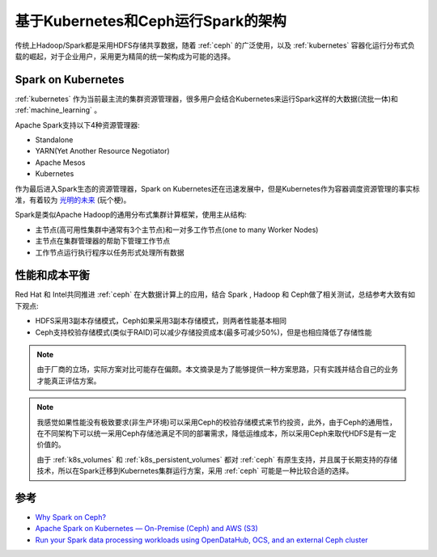 .. _spark_k8s_ceph_arch:

=====================================
基于Kubernetes和Ceph运行Spark的架构
=====================================

传统上Hadoop/Spark都是采用HDFS存储共享数据，随着 :ref:`ceph` 的广泛使用，以及 :ref:`kubernetes` 容器化运行分布式负载的崛起，对于企业用户，采用更为精简的统一架构成为可能的选择。

Spark on Kubernetes
=====================

:ref:`kubernetes` 作为当前最主流的集群资源管理器，很多用户会结合Kubernetes来运行Spark这样的大数据(流批一体)和 :ref:`machine_learning` 。

Apache Spark支持以下4种资源管理器:

- Standalone
- YARN(Yet Another Resource Negotiator)
- Apache Mesos
- Kubernetes

作为最后进入Spark生态的资源管理器，Spark on Kubernetes还在迅速发展中，但是Kubernetes作为容器调度资源管理的事实标准，有着较为 `光明的未来 <https://www.zhihu.com/question/446575763>`_ (玩个梗)。

Spark是类似Apache Hadoop的通用分布式集群计算框架，使用主从结构:

- 主节点(高可用性集群中通常有3个主节点)和一对多工作节点(one to many Worker Nodes)
- 主节点在集群管理器的帮助下管理工作节点
- 工作节点运行执行程序以任务形式处理所有数据

性能和成本平衡
=================

Red Hat 和 Intel共同推进 :ref:`ceph` 在大数据计算上的应用，结合 Spark , Hadoop 和 Ceph做了相关测试，总结参考大致有如下观点:

- HDFS采用3副本存储模式，Ceph如果采用3副本存储模式，则两者性能基本相同
- Ceph支持校验存储模式(类似于RAID)可以减少存储投资成本(最多可减少50%)，但是也相应降低了存储性能

.. note::

   由于厂商的立场，实际方案对比可能存在偏颇。本文摘录是为了能够提供一种方案思路，只有实践并结合自己的业务才能真正评估方案。

.. note::
   我感觉如果性能没有极致要求(非生产环境)可以采用Ceph的校验存储模式来节约投资，此外，由于Ceph的通用性，在不同架构下可以统一采用Ceph存储池满足不同的部署需求，降低运维成本，所以采用Ceph来取代HDFS是有一定价值的。

   由于 :ref:`k8s_volumes` 和 :ref:`k8s_persistent_volumes` 都对 :ref:`ceph` 有原生支持，并且属于长期支持的存储技术，所以在Spark迁移到Kubernetes集群运行方案，采用 :ref:`ceph` 可能是一种比较合适的选择。

参考
=======

- `Why Spark on Ceph? <https://www.redhat.com/ja/blog/why-spark-ceph-part-1-3>`_
- `Apache Spark on Kubernetes — On-Premise (Ceph) and AWS (S3) <https://medium.com/@prateek.dubey/apache-spark-on-kubernetes-on-premise-ceph-and-aws-s3-d02b79760cc4>`_
- `Run your Spark data processing workloads using OpenDataHub, OCS, and an external Ceph cluster <https://towardsdatascience.com/run-your-spark-data-processing-workloads-using-opendatahub-ocs-and-an-external-ceph-cluster-8922f166f884>`_
